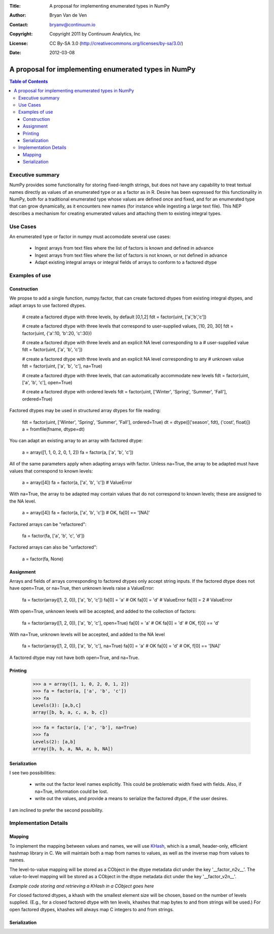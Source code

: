 :Title: A proposal for implementing enumerated types in NumPy
:Author: Bryan Van de Ven
:Contact: bryanv@continuum.io
:Copyright: Copyright 2011 by Continuum Analytics, Inc
:License: CC By-SA 3.0 (http://creativecommons.org/licenses/by-sa/3.0/)
:Date: 2012-03-08

*****************************************************
A proposal for implementing enumerated types in NumPy
*****************************************************

.. contents:: Table of Contents

Executive summary
=================
NumPy provides some functionality for storing fixed-length strings, but does not have any capability to treat textual names directly as values of an enumerated type or as a factor as in R. 
Desire has been expressed for this functionality in NumPy, both for a traditional enumerated type whose values are defined once and fixed, and for an enumerated type that can grow dynamically, as it encounters new names (for instance while ingesting a large text file). 
This NEP describes a mechanism for creating enumerated values and attaching them to existing integral types. 

Use Cases
=========
An enumerated type or factor in numpy must accomodate several use cases:

 * Ingest arrays from text files where the list of factors is known and defined in advance
 * Ingest arrays from text files where the list of factors is not known, or not defined in advance
 * Adapt existing integral arrays or integral fields of arrays to conform to a factored dtype


Examples of use
===============



Construction
------------
We propse to add a single function, numpy.factor, that can create factored dtypes from existing integral dtypes, and adapt arrays to use factored dtypes.  

  # create a factored dtype with three levels, by default [0,1,2]
  fdt = factor(uint, ['a','b','c'])

  # create a factored dtype with three levels that correspond to user-supplied values, [10, 20, 30]
  fdt = factor(uint, {'a':10, 'b':20, 'c':30})

  # create a factored dtype with three levels and an explicit NA level corresponding to a 
  # user-supplied value
  fdt = factor(uint, ['a', 'b', 'c'])

  # create a factored dtype with three levels and an explicit NA level corresponding to any 
  # unknown value
  fdt = factor(uint, ['a', 'b', 'c'], na=True)

  # create a factored dtype with three levels, that can automatically accommodate new levels
  fdt = factor(uint, ['a', 'b', 'c'], open=True)

  # create a factored dtype with ordered levels
  fdt = factor(uint, ['Winter', 'Spring', 'Summer', 'Fall'], ordered=True)

Factored dtypes may be used in structured array dtypes for file reading:

  fdt = factor(uint, ['Winter', 'Spring', 'Summer', 'Fall'], ordered=True)
  dt = dtype([('season', fdt), ('cost', float)])
  a = fromfile(fname, dtype=dt)

You can adapt an existing array to an array with factored dtype:

  a = array([1, 1, 0, 2, 0, 1, 2])
  fa = factor(a, ['a', 'b', 'c'])

All of the same parameters apply when adapting arrays with factor.
Unless na=True, the array to be adapted must have values that correspond to known levels:

  a = array([4])
  fa = factor(a, ['a', 'b', 'c'])  # ValueError

With na=True, the array to be adapted may contain values that do not correspond to known levels; these are assigned to the NA level. 

  a = array([4])
  fa = factor(a, ['a', 'b', 'c'])  # OK, fa[0] == '[NA]'

Factored arrays can be "refactored":

  fa = factor(fa, ['a', 'b', 'c', 'd'])

Factored arrays can also be "unfactored":

  a = factor(fa, None)

Assignment
----------
Arrays and fields of arrays corresponding to factored dtypes only accept string inputs.
If the factored dtype does not have open=True, or na=True, then unknown levels raise a ValueError:

  fa = factor(array([1, 2, 0]), ['a', 'b', 'c'])
  fa[0] = 'a' # OK
  fa[0] = 'd' # ValueError
  fa[0] = 2   # ValueError

With open=True, unknown levels will be accepted, and added to the collection of factors:

  fa = factor(array([1, 2, 0]), ['a', 'b', 'c'], open=True)
  fa[0] = 'a' # OK
  fa[0] = 'd' # OK, f[0] == 'd'

With na=True, unknown levels will be accepted, and added to the NA level

  fa = factor(array([1, 2, 0]), ['a', 'b', 'c'], na=True)
  fa[0] = 'a' # OK
  fa[0] = 'd' # OK, f[0] == '[NA]'

A factored dtype may not have both open=True, and na=True. 


Printing
--------

  >>> a = array([1, 1, 0, 2, 0, 1, 2])
  >>> fa = factor(a, ['a', 'b', 'c'])
  >>> fa
  Levels(3): [a,b,c]
  array([b, b, a, c, a, b, c])

  >>> fa = factor(a, ['a', 'b'], na=True)
  >>> fa
  Levels(2): [a,b]
  array([b, b, a, NA, a, b, NA])

Serialization
-------------
I see two possibilities:
 
  * write out the factor level names explicitly. This could be problematic width fixed with fields. Also, if na=True, information could be lost.
  * write out the values, and provide a means to serialize the factored dtype, if the user desires. 

I am inclined to prefer the second possibility. 


Implementation Details
======================
Mapping
-------

To implement the mapping between values and names, we will use KHash_, which is a small, header-only, efficient hashmap library in C. 
We will maintain both a map from names to values, as well as the inverse map from values to names. 

The level-to-value mapping will be stored as a CObject in the dtype metadata dict under the key '__factor_n2v__'. 
The value-to-level mapping will be stored as a CObject in the dtype metadata dict under the key '__factor_v2n__'. 

*Example code storing and retrieving a KHash in a CObject goes here*

For closed factored dtypes, a khash with the smallest element size will be chosen, based on the number of levels supplied. 
(E.g., for a closed factored dtype with ten levels, khashes that map bytes to and from strings will be used.)
For open factored dtypes, khashes will always map C integers to and from strings. 

Serialization
-------------


.. _KHash: http://attractivechaos.awardspace.com/khash.h.html

.. Local Variables:
.. mode: rst
.. coding: utf-8
.. fill-column: 72
.. End: